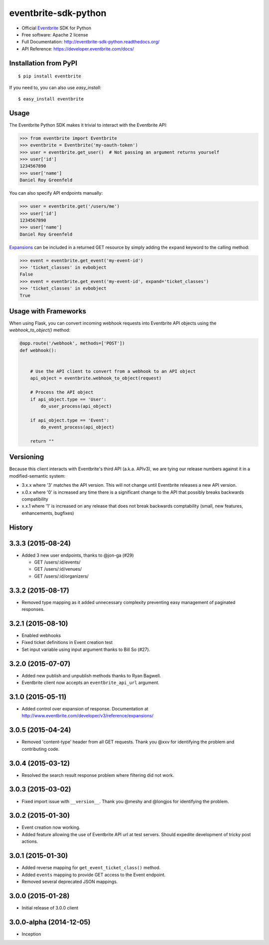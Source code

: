 ===============================
eventbrite-sdk-python
===============================

.. image:: https://badge.fury.io/py/eventbrite.png
    :target: http://badge.fury.io/py/eventbrite

.. image:: https://travis-ci.org/eventbrite/eventbrite-sdk-python.svg?branch=master
        :target: https://travis-ci.org/eventbrite/eventbrite-sdk-python

.. image:: https://pypip.in/d/eventbrite/badge.png
        :target: https://pypi.python.org/pypi/eventbrite


* Official Eventbrite_ SDK for Python
* Free software: Apache 2 license
* Full Documentation: http://eventbrite-sdk-python.readthedocs.org/
* API Reference: https://developer.eventbrite.com/docs/

Installation from PyPI
----------------------

::

    $ pip install eventbrite

If you need to, you can also use `easy_install`::

    $ easy_install eventbrite

Usage
--------

The Eventbrite Python SDK makes it trivial to interact with the Eventbrite API:

.. code-block:: python

    >>> from eventbrite import Eventbrite
    >>> eventbrite = Eventbrite('my-oauth-token')
    >>> user = eventbrite.get_user()  # Not passing an argument returns yourself
    >>> user['id']
    1234567890
    >>> user['name']
    Daniel Roy Greenfeld

You can also specify API endpoints manually:

.. code-block:: python

    >>> user = eventbrite.get('/users/me')
    >>> user['id']
    1234567890
    >>> user['name']
    Daniel Roy Greenfeld

Expansions_ can be included in a returned GET resource by simply adding the ``expand`` keyword to the calling method:

.. code-block:: python

    >>> event = eventbrite.get_event('my-event-id')
    >>> 'ticket_classes' in evbobject
    False
    >>> event = eventbrite.get_event('my-event-id', expand='ticket_classes')
    >>> 'ticket_classes' in evbobject
    True

.. _Expansions: http://www.eventbrite.com/developer/v3/reference/expansions/

Usage with Frameworks
----------------------

When using Flask, you can convert incoming webhook requests into Eventbrite
API objects using the `webhook_to_object()` method:

.. code-block:: python

    @app.route('/webhook', methods=['POST'])
    def webhook():


        # Use the API client to convert from a webhook to an API object
        api_object = eventbrite.webhook_to_object(request)

        # Process the API object
        if api_object.type == 'User':
            do_user_process(api_object)

        if api_object.type == 'Event':
            do_event_process(api_object)

        return ""

Versioning
----------

Because this client interacts with Eventbrite's third API (a.k.a. APIv3), we are tying our release numbers against it in a modified-semantic system:

* 3.x.x where '3' matches the API version. This will not change until Eventbrite releases a new API version.
* x.0.x where '0' is increased any time there is a significant change to the API that possibly breaks backwards compatibility
* x.x.1 where '1' is increased on any release that does not break backwards comptability (small, new features, enhancements, bugfixes)

.. _requests: https://pypi.python.org/pypi/requests
.. _Eventbrite: https://www.eventbrite.com




History
-------

3.3.3 (2015-08-24)
-------------------

* Added 3 new user endpoints, thanks to @jon-ga (#29)

  * GET /users/:id/events/
  * GET /users/:id/venues/
  * GET /users/:id/organizers/

3.3.2  (2015-08-17)
-------------------

* Removed type mapping as it added unnecessary complexity preventing easy management of paginated responses.

3.2.1 (2015-08-10)
------------------

* Enabled webhooks
* Fixed ticket definitions in Event creation test
* Set input variable using input argument thanks to Bill So (#27).

3.2.0 (2015-07-07)
-------------------

* Added new publish and unpublish methods thanks to Ryan Bagwell.
* Eventbrite client now accepts an ``eventbrite_api_url`` argument.

3.1.0 (2015-05-11)
------------------

* Added control over expansion of response. Documentation at http://www.eventbrite.com/developer/v3/reference/expansions/

3.0.5 (2015-04-24)
------------------

* Removed 'content-type' header from all GET requests. Thank you @xxv for identifying the problem and contributing code.

3.0.4 (2015-03-12)
------------------

* Resolved the search result response problem where filtering did not work.


3.0.3 (2015-03-02)
------------------

* Fixed import issue with ``__version__``. Thank you @meshy  and @longjos for identifying the problem.

3.0.2 (2015-01-30)
------------------

* Event creation now working.
* Added feature allowing the use of Eventbrite API url at test servers. Should expedite development of tricky post actions.


3.0.1 (2015-01-30)
------------------

* Added reverse mapping for ``get_event_ticket_class()`` method.
* Added ``events`` mapping to provide GET access to the Event endpoint.
* Removed several deprecated JSON mappings.

3.0.0 (2015-01-28)
------------------

* Initial release of 3.0.0 client

3.0.0-alpha (2014-12-05)
------------------------


* Inception


